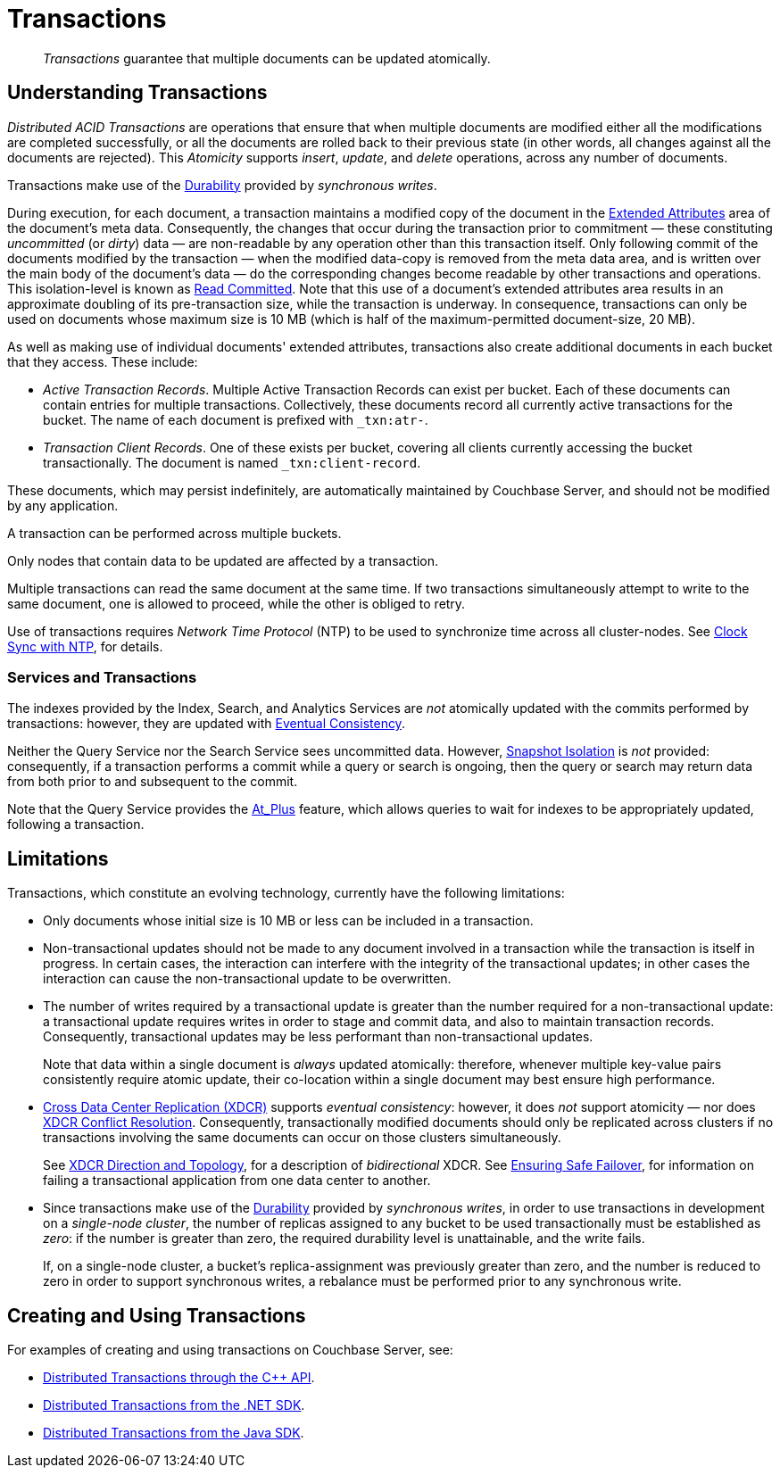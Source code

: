 = Transactions
:description: pass:q[_Transactions_ guarantee that multiple documents can be updated atomically.]
:page-aliases: acid-transactions,transactions,learn:data/distributed-acid-transactions,introduction:distributed-acid-transactions

[abstract]
{description}

[#understanding-transactions]
== Understanding Transactions

_Distributed ACID Transactions_ are operations that ensure that when multiple documents are modified either all the modifications are completed successfully, or all the documents are rolled back to their previous state (in other words, all changes against all the documents are rejected).
This _Atomicity_ supports _insert_, _update_, and _delete_ operations, across any number of documents.

Transactions make use of the xref:learn:data/durability.adoc[Durability] provided by _synchronous writes_.

During execution, for each document, a transaction maintains a modified copy of the document in the xref:learn:data/extended-attributes-fundamentals.adoc[Extended Attributes] area of the document's meta data.
Consequently, the changes that occur during the transaction prior to commitment &#8212; these constituting _uncommitted_ (or _dirty_) data &#8212; are non-readable by any operation other than this transaction itself.
Only following commit of the documents modified by the transaction &#8212; when the modified data-copy is removed from the meta data area, and is written over the main body of the document’s data &#8212; do the corresponding changes become readable by other transactions and operations.
This isolation-level is known as https://jepsen.io/consistency/models/read-committed[Read Committed].
Note that this use of a document’s extended attributes area results in an approximate doubling of its pre-transaction size, while the transaction is underway.
In consequence, transactions can only be used on documents whose maximum size is 10 MB (which is half of the maximum-permitted document-size, 20 MB).

As well as making use of individual documents' extended attributes, transactions also create additional documents in each bucket that they access.
These include:

*  _Active Transaction Records_.
Multiple Active Transaction Records can exist per bucket.
Each of these documents can contain entries for multiple transactions.
Collectively, these documents record all currently active transactions for the bucket.
The name of each document is prefixed with `&#95;txn:atr-`.

* _Transaction Client Records_.
One of these exists per bucket, covering all clients currently accessing the bucket transactionally.
The document is named `&#95;txn:client-record`.

These documents, which may persist indefinitely, are automatically maintained by Couchbase Server, and should not be modified by any application.

A transaction can be performed across multiple buckets.

Only nodes that contain data to be updated are affected by a transaction.

Multiple transactions can read the same document at the same time.
If two transactions simultaneously attempt to write to the same document, one is allowed to proceed, while the other is obliged to retry.

Use of transactions requires _Network Time Protocol_ (NTP) to be used to synchronize time across all cluster-nodes.
See xref:install:synchronize-clocks-using-ntp.adoc[Clock Sync with NTP], for details.

[#indexes-and-transactions]
=== Services and Transactions

The indexes provided by the Index, Search, and Analytics Services are _not_ atomically updated with the commits performed by transactions: however, they are updated with https://en.wikipedia.org/wiki/Eventual_consistency[Eventual Consistency].

Neither the Query Service nor the Search Service sees uncommitted data.
However, https://jepsen.io/consistency/models/snapshot-isolation[Snapshot Isolation] is _not_ provided: consequently, if a transaction performs a commit while a query or search is ongoing, then the query or search may return data from both prior to and subsequent to the commit.

Note that the Query Service provides the xref:n1ql:n1ql-rest-api/index.adoc#table_xmr_grl_lt[At_Plus] feature, which allows queries to wait for indexes to be appropriately updated, following a transaction.

[#limitations]
== Limitations

Transactions, which constitute an evolving technology, currently have the following limitations:

* Only documents whose initial size is 10 MB or less can be included in a transaction.

* Non-transactional updates should not be made to any document involved in a transaction while the transaction is itself in progress. In certain cases, the interaction can interfere with the integrity of the transactional updates; in other cases the interaction can cause the non-transactional update to be overwritten.

* The number of writes required by a transactional update is greater than the number required for a non-transactional update: a transactional update requires writes in order to stage and commit data, and also to maintain transaction records.
Consequently, transactional updates may be less performant than non-transactional updates.
+
Note that data within a single document is _always_ updated atomically: therefore, whenever multiple key-value pairs consistently require atomic update, their co-location within a single document may best ensure high performance.

* xref:learn:clusters-and-availability/xdcr-overview.adoc[Cross Data Center Replication (XDCR)] supports _eventual consistency_: however, it does _not_ support atomicity &#8212; nor does
xref:learn:clusters-and-availability/xdcr-conflict-resolution.adoc[XDCR Conflict Resolution].
Consequently, transactionally modified documents should only be replicated across clusters if no transactions involving the same documents can occur on those clusters simultaneously.
+
See xref:learn:clusters-and-availability/xdcr-overview.adoc#xdcr-direction-and-topology[XDCR Direction and Topology], for a description of _bidirectional_ XDCR.
See xref:learn:clusters-and-availability/xdcr-conflict-resolution.adoc#ensuring_safe_failover[Ensuring Safe Failover], for information on failing a transactional application from one data center to another.

* Since transactions make use of the xref:learn:data/durability.adoc[Durability] provided by _synchronous writes_, in order to use transactions in development on a _single-node cluster_, the number of replicas assigned to any bucket to be used transactionally must be established as _zero_: if the number is greater than zero, the required durability level is unattainable, and the write fails.
+
If, on a single-node cluster, a bucket's replica-assignment was previously greater than zero, and the number is reduced to zero in order to support synchronous writes, a rebalance must be performed prior to any synchronous write.

[#creating-and-using-transactions]
== Creating and Using Transactions

For examples of creating and using transactions on Couchbase Server, see:

* xref:1.0@cxx-txns::distributed-acid-transactions-from-the-sdk.adoc[Distributed Transactions through the C++ API].
* xref:3.1@dotnet-sdk:howtos:distributed-acid-transactions-from-the-sdk.adoc[Distributed Transactions from the .NET SDK].
* xref:3.1@java-sdk:howtos:distributed-acid-transactions-from-the-sdk.adoc[Distributed Transactions from the Java SDK].
